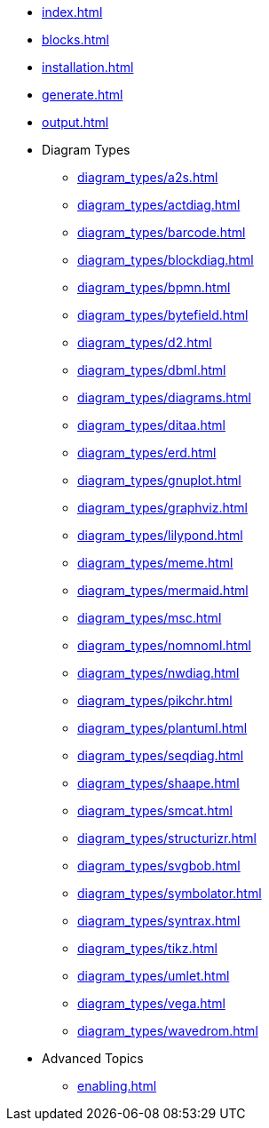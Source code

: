 * xref:index.adoc[]
* xref:blocks.adoc[]
* xref:installation.adoc[]
* xref:generate.adoc[]
* xref:output.adoc[]
* Diagram Types
** xref:diagram_types/a2s.adoc[]
** xref:diagram_types/actdiag.adoc[]
** xref:diagram_types/barcode.adoc[]
** xref:diagram_types/blockdiag.adoc[]
** xref:diagram_types/bpmn.adoc[]
** xref:diagram_types/bytefield.adoc[]
** xref:diagram_types/d2.adoc[]
** xref:diagram_types/dbml.adoc[]
** xref:diagram_types/diagrams.adoc[]
** xref:diagram_types/ditaa.adoc[]
** xref:diagram_types/erd.adoc[]
** xref:diagram_types/gnuplot.adoc[]
** xref:diagram_types/graphviz.adoc[]
** xref:diagram_types/lilypond.adoc[]
** xref:diagram_types/meme.adoc[]
** xref:diagram_types/mermaid.adoc[]
** xref:diagram_types/msc.adoc[]
** xref:diagram_types/nomnoml.adoc[]
** xref:diagram_types/nwdiag.adoc[]
** xref:diagram_types/pikchr.adoc[]
** xref:diagram_types/plantuml.adoc[]
** xref:diagram_types/seqdiag.adoc[]
** xref:diagram_types/shaape.adoc[]
** xref:diagram_types/smcat.adoc[]
** xref:diagram_types/structurizr.adoc[]
** xref:diagram_types/svgbob.adoc[]
** xref:diagram_types/symbolator.adoc[]
** xref:diagram_types/syntrax.adoc[]
** xref:diagram_types/tikz.adoc[]
** xref:diagram_types/umlet.adoc[]
** xref:diagram_types/vega.adoc[]
** xref:diagram_types/wavedrom.adoc[]
* Advanced Topics
** xref:enabling.adoc[]
